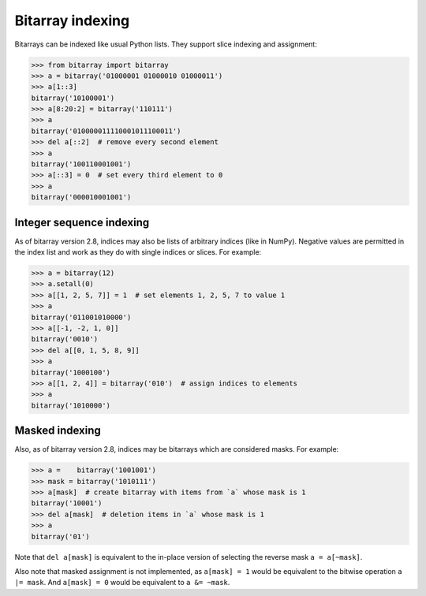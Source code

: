 Bitarray indexing
=================

Bitarrays can be indexed like usual Python lists.  They support slice
indexing and assignment:

.. code-block:: python

    >>> from bitarray import bitarray
    >>> a = bitarray('01000001 01000010 01000011')
    >>> a[1::3]
    bitarray('10100001')
    >>> a[8:20:2] = bitarray('110111')
    >>> a
    bitarray('010000011110001011100011')
    >>> del a[::2]  # remove every second element
    >>> a
    bitarray('100110001001')
    >>> a[::3] = 0  # set every third element to 0
    >>> a
    bitarray('000010001001')


Integer sequence indexing
-------------------------

As of bitarray version 2.8, indices may also be lists of arbitrary
indices (like in NumPy).  Negative values are permitted in the index list
and work as they do with single indices or slices.  For example:

.. code-block:: python

    >>> a = bitarray(12)
    >>> a.setall(0)
    >>> a[[1, 2, 5, 7]] = 1  # set elements 1, 2, 5, 7 to value 1
    >>> a
    bitarray('011001010000')
    >>> a[[-1, -2, 1, 0]]
    bitarray('0010')
    >>> del a[[0, 1, 5, 8, 9]]
    >>> a
    bitarray('1000100')
    >>> a[[1, 2, 4]] = bitarray('010')  # assign indices to elements
    >>> a
    bitarray('1010000')


Masked indexing
---------------

Also, as of bitarray version 2.8, indices may be bitarrays which are
considered masks.  For example:

.. code-block:: python

    >>> a =    bitarray('1001001')
    >>> mask = bitarray('1010111')
    >>> a[mask]  # create bitarray with items from `a` whose mask is 1
    bitarray('10001')
    >>> del a[mask]  # deletion items in `a` whose mask is 1
    >>> a
    bitarray('01')

Note that ``del a[mask]`` is equivalent to the in-place version of
selecting the reverse mask ``a = a[~mask]``.

Also note that masked assignment is not implemented,
as ``a[mask] = 1`` would be equivalent to the bitwise operation ``a |= mask``.
And ``a[mask] = 0`` would be equivalent to ``a &= ~mask``.
